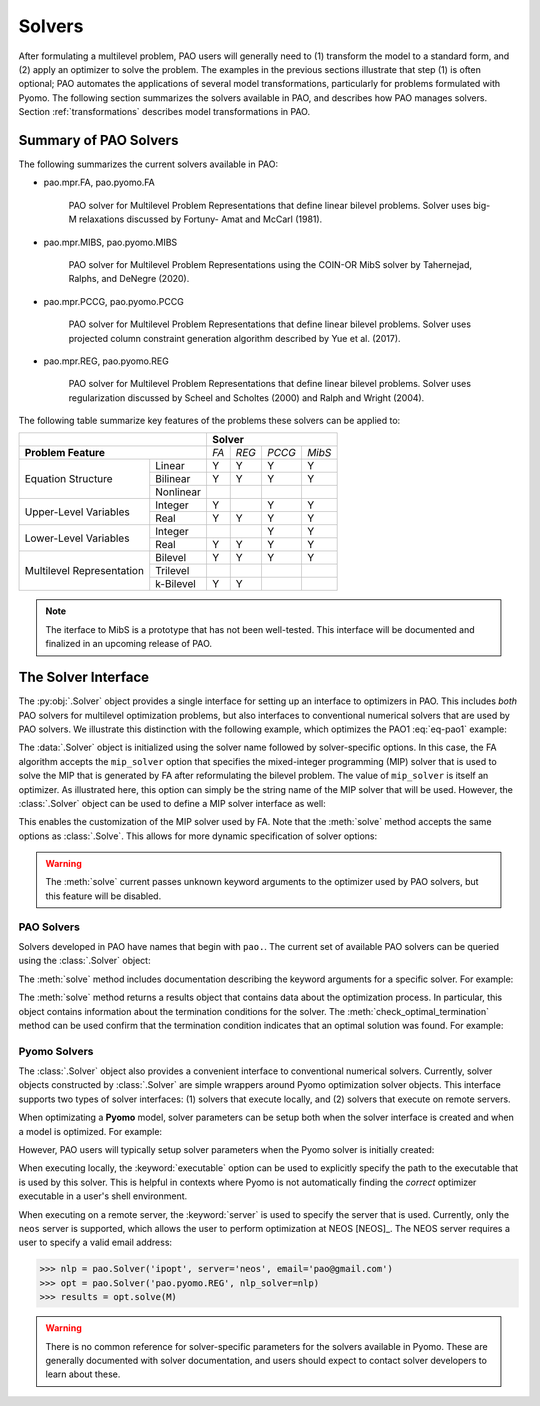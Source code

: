 Solvers
=======

After formulating a multilevel problem, PAO users will generally need to
(1) transform the model to a standard form, and (2) apply an optimizer
to solve the problem.  The examples in the previous sections illustrate
that step (1) is often optional;  PAO automates the applications of
several model transformations, particularly for problems formulated with
Pyomo.  The following section summarizes the solvers available in PAO,
and describes how PAO manages solvers.  Section :ref:`transformations`
describes model transformations in PAO.

Summary of PAO Solvers
----------------------

The following summarizes the current solvers available in PAO:

* pao.mpr.FA, pao.pyomo.FA

        PAO solver for Multilevel Problem Representations that define linear
        bilevel problems.  Solver uses big-M relaxations discussed by Fortuny-
        Amat and McCarl (1981).

* pao.mpr.MIBS, pao.pyomo.MIBS

        PAO solver for Multilevel Problem Representations using the COIN-OR 
        MibS solver by Tahernejad, Ralphs, and DeNegre (2020).

* pao.mpr.PCCG, pao.pyomo.PCCG

        PAO solver for Multilevel Problem Representations that define linear
        bilevel problems. Solver uses projected column constraint generation
        algorithm described by Yue et al. (2017).

* pao.mpr.REG, pao.pyomo.REG

        PAO solver for Multilevel Problem Representations that define linear
        bilevel problems.  Solver uses regularization discussed by Scheel and
        Scholtes (2000) and Ralph and Wright (2004).

The following table summarize key features of the problems these solvers
can be applied to:

+------------------------------+-------------------------+
|                              | **Solver**              |
+------------------------------+-----+-----+------+------+
| **Problem Feature**          |*FA* |*REG*|*PCCG*|*MibS*|
+-----------------+------------+-----+-----+------+------+
|                 | Linear     | Y   | Y   | Y    | Y    |
| Equation        +------------+-----+-----+------+------+
| Structure       | Bilinear   | Y   | Y   | Y    | Y    |
|                 +------------+-----+-----+------+------+
|                 | Nonlinear  |     |     |      |      |
+-----------------+------------+-----+-----+------+------+
| Upper-Level     | Integer    | Y   |     | Y    | Y    |
| Variables       +------------+-----+-----+------+------+
|                 | Real       | Y   | Y   | Y    | Y    |
+-----------------+------------+-----+-----+------+------+
| Lower-Level     | Integer    |     |     | Y    | Y    |
| Variables       +------------+-----+-----+------+------+
|                 | Real       | Y   | Y   | Y    | Y    |
+-----------------+------------+-----+-----+------+------+
| Multilevel      | Bilevel    | Y   | Y   | Y    | Y    |
| Representation  +------------+-----+-----+------+------+
|                 | Trilevel   |     |     |      |      |
|                 +------------+-----+-----+------+------+
|                 | k-Bilevel  | Y   | Y   |      |      |
+-----------------+------------+-----+-----+------+------+

.. note::

    The iterface to MibS is a prototype that has not been well-tested.
    This interface will be documented and finalized in an upcoming 
    release of PAO.


The Solver Interface
--------------------

.. testsetup:: solver_tests

    import pyomo.environ as pe
    import pao
    import pao.pyomo

    M = pe.ConcreteModel()

    M.x = pe.Var(bounds=(2,6))
    M.y = pe.Var()

    M.L = pao.pyomo.SubModel(fixed=[M.x,M.y])
    M.L.z = pe.Var(bounds=(0,None))

    M.o = pe.Objective(expr=M.x + 3*M.L.z, sense=pe.minimize)
    M.c = pe.Constraint(expr= M.x + M.y == 10)

    M.L.o = pe.Objective(expr=M.L.z, sense=pe.maximize)
    M.L.c1 = pe.Constraint(expr= M.x + M.L.z <= 8)
    M.L.c2 = pe.Constraint(expr= M.x + 4*M.L.z >= 8)
    M.L.c3 = pe.Constraint(expr= M.x + 2*M.L.z <= 13)

The :py:obj:`.Solver` object provides a single interface for setting up
an interface to optimizers in PAO.  This includes *both* PAO solvers for
multilevel optimization problems, but also interfaces to conventional
numerical solvers that are used by PAO solvers.  We illustrate this
distinction with the following example, which optimizes the PAO1
:eq:`eq-pao1` example:

.. doctest:: solver_tests

    >>> # Create an interface to the PAO FA solver
    >>> opt = pao.Solver("pao.pyomo.FA")

    >>> # Optimize the model
    >>> # By default, FA uses the glpk MIP solver
    >>> results = opt.solve(M)
    >>> print(M.x.value, M.y.value, M.L.z.value)
    6.0 4.0 2.0


    >>> # Create an interface to the PAO FA solver, using cbc
    >>> opt = pao.Solver("pao.pyomo.FA", mip_solver="cbc")

    >>> # Optimize the model using cbc
    >>> results = opt.solve(M)
    >>> print(M.x.value, M.y.value, M.L.z.value)
    6.0 4.0 2.0

The :data:`.Solver` object is initialized using the solver name followed
by solver-specific options.  In this case, the FA algorithm accepts
the ``mip_solver`` option that specifies the mixed-integer programming
(MIP) solver that is used to solve the MIP that is generated by FA after
reformulating the bilevel problem.  The value of ``mip_solver`` is itself
an optimizer.  As illustrated here, this option can simply be the string
name of the MIP solver that will be used.  However, the :class:`.Solver`
object can be used to define a MIP solver interface as well:

.. doctest:: solver_tests


    >>> # Create an interface to the cbc MIP solver
    >>> mip = pao.Solver("cbc")
    >>> # Create an interface to the PAO FA solver, using cbc
    >>> opt = pao.Solver("pao.pyomo.FA", mip_solver=mip)

    >>> # Optimize the model using cbc
    >>> results = opt.solve(M)
    >>> print(M.x.value, M.y.value, M.L.z.value)
    6.0 4.0 2.0

This enables the customization of the MIP solver used by FA.  Note that
the :meth:`solve` method accepts the same options as :class:`.Solve`.
This allows for more dynamic specification of solver options:

.. doctest:: solver_tests


    >>> # Create an interface to the cbc MIP solver
    >>> cbc = pao.Solver("cbc")
    >>> # Create an interface to the glpk MIP solver
    >>> glpk = pao.Solver("glpk")

    >>> # Create an interface to the PAO FA solver
    >>> opt = pao.Solver("pao.pyomo.FA")

    >>> # Optimize the model using cbc
    >>> results = opt.solve(M, mip_solver=cbc)
    >>> print(M.x.value, M.y.value, M.L.z.value)
    6.0 4.0 2.0

    >>> # Optimize the model using glpk
    >>> results = opt.solve(M, mip_solver=glpk)
    >>> print(M.x.value, M.y.value, M.L.z.value)
    6.0 4.0 2.0

.. warning::

    The :meth:`solve` current passes unknown keyword arguments to the
    optimizer used by PAO solvers, but this feature will be disabled.


PAO Solvers
~~~~~~~~~~~

Solvers developed in PAO have names that begin with ``pao.``.
The current set of available PAO solvers can be queried using the
:class:`.Solver` object:

.. doctest:: solver_tests

    >>> for name in pao.Solver:
    ...     print(name)
    pao.mpr.FA
    pao.mpr.MIBS
    pao.mpr.PCCG
    pao.mpr.REG
    pao.pyomo.FA
    pao.pyomo.MIBS
    pao.pyomo.PCCG
    pao.pyomo.REG

    >>> pao.Solver.summary()
    pao.mpr.FA
        PAO solver for Multilevel Problem Representations that define linear
        bilevel problems.  Solver uses big-M relaxations discussed by Fortuny-
        Amat and McCarl (1981).
    <BLANKLINE>
    pao.mpr.MIBS
        PAO solver for Multilevel Problem Representations using the COIN-OR
        MibS solver by Tahernejad, Ralphs, and DeNegre (2020).
    <BLANKLINE>
    pao.mpr.PCCG
        PAO solver for Multilevel Problem Representations that define linear
        bilevel problems. Solver uses projected column constraint generation
        algorithm described by Yue et al. (2017).
    <BLANKLINE>
    pao.mpr.REG
        PAO solver for Multilevel Problem Representations that define linear
        bilevel problems.  Solver uses regularization discussed by Scheel and
        Scholtes (2000) and Ralph and Wright (2004).
    <BLANKLINE>
    pao.pyomo.FA
        PAO solver for Pyomo models that define linear and bilinear bilevel
        problems.  Solver uses big-M relaxations discussed by Fortuny-Amat and
        McCarl (1981).
    <BLANKLINE>
    pao.pyomo.MIBS
        PAO solver for Multilevel Problem Representations using the COIN-OR
        MibS solver by Tahernejad, Ralphs, and DeNegre (2020).
    <BLANKLINE>
    pao.pyomo.PCCG
        PAO solver for Pyomo models that define linear and bilinear bilevel
        problems.  Solver uses projected column constraint generation
        algorithm described by Yue et al. (2017)
    <BLANKLINE>
    pao.pyomo.REG
        PAO solver for Pyomo models that define linear and bilinear bilevel
        problems.  Solver uses regularization discussed by Scheel and Scholtes
        (2000) and Ralph and Wright (2004).
    <BLANKLINE>

The :meth:`solve` method includes documentation describing the keyword
arguments for a specific solver.  For example:

.. doctest:: solver_tests

    >>> opt = pao.Solver("pao.pyomo.FA")
    >>> help(opt.solve)
    Help on method solve in module pao.pyomo.solvers.mpr_solvers:
    <BLANKLINE>
    solve(model, **options) method of pao.pyomo.solvers.mpr_solvers.PyomoSubmodelSolver_FA instance
        Executes the solver and loads the solution into the model.
    <BLANKLINE>
        Parameters
        ----------
        model
            The model that is being optimized.
        options
            Keyword options that are used to configure the solver.
    <BLANKLINE>
        Keyword Arguments
        -----------------
        tee
          If True, then solver output is streamed to stdout. (default is False)
        load_solutions
          If True, then the finale solution is loaded into the model. (default is True)
        linearize_bigm
          The name of the big-M value used to linearize bilinear terms.  If this is not specified, then the solver will throw an error if bilinear terms exist in the model.
        mip_solver
          The MIP solver used by FA.  (default is glpk)
    <BLANKLINE>
        Returns
        -------
        Results
            A summary of the optimization results.
    <BLANKLINE>

..  ***

The :meth:`solve` method returns a results object that contains
data about the optimization process.  In particular, this object
contains information about the termination conditions for the solver.
The :meth:`check_optimal_termination` method can be used confirm that the
termination condition indicates that an optimal solution was found.  For example:

.. doctest:: solver_tests

    >>> nlp = pao.Solver('ipopt', print_level=3)
    >>> opt = pao.Solver('pao.pyomo.REG', nlp_solver=nlp)
    >>> results = opt.solve(M) #doctest:+ELLIPSIS
    W...
    >>> print(results.solver.termination_condition)
    TerminationCondition.optimal
    >>> results.check_optimal_termination()
    True
 
Pyomo Solvers
~~~~~~~~~~~~~

The :class:`.Solver` object also provides a convenient interface to
conventional numerical solvers.  Currently, solver objects constructed
by :class:`.Solver` are simple wrappers around Pyomo optimization
solver objects.  This interface supports two types of solver
interfaces: (1) solvers that execute locally, and (2) solvers that execute
on remote servers.

When optimizating a **Pyomo** model, solver parameters can be setup
both when the solver interface is created and when a model is optimized.
For example:

.. doctest:: solver_tests

    >>> # This is a nonlinear toy problem modeled with Pyomo
    >>> NLP = pe.ConcreteModel()
    >>> A = list(range(10))
    >>> NLP.x = pe.Var(A, bounds=(0,None), initialize=1)
    >>> NLP.o = pe.Objective(expr=sum(pe.sin((i+1)*NLP.x[i]) for i in A))
    >>> NLP.c = pe.Constraint(expr=sum(NLP.x[i] for i in A) >= 1)

    >>> nlp = pao.Solver('ipopt', print_level=3)
    >>> # Apply ipopt with print level 3
    >>> results = nlp.solve(NLP)
    >>> # Override the default print level to using 5
    >>> results = nlp.solve(NLP, print_level=5)

However, PAO users will typically setup solver parameters when the 
Pyomo solver is initially created:

.. doctest:: solver_tests

    >>> nlp = pao.Solver('ipopt', print_level=3)
    >>> opt = pao.Solver('pao.pyomo.REG', nlp_solver=nlp)
    >>> results = opt.solve(M) #doctest:+ELLIPSIS
    W...

When executing locally, the :keyword:`executable` option can be used
to explicitly specify the path to the executable that is used by this solver.
This is helpful in contexts where Pyomo is not automatically finding the *correct* 
optimizer executable in a user's shell environment.

When executing on a remote server, the :keyword:`server` is used to
specify the server that is used.  Currently, only the ``neos`` server is
supported, which allows the user to perform optimization at NEOS [NEOS]_.
The NEOS server requires a user to specify a valid email address:

.. code-block::

    >>> nlp = pao.Solver('ipopt', server='neos', email='pao@gmail.com')
    >>> opt = pao.Solver('pao.pyomo.REG', nlp_solver=nlp)
    >>> results = opt.solve(M)


.. warning::

    There is no common reference for solver-specific parameters for the
    solvers available in Pyomo.  These are generally documented with
    solver documentation, and users should expect to contact solver
    developers to learn about these.
